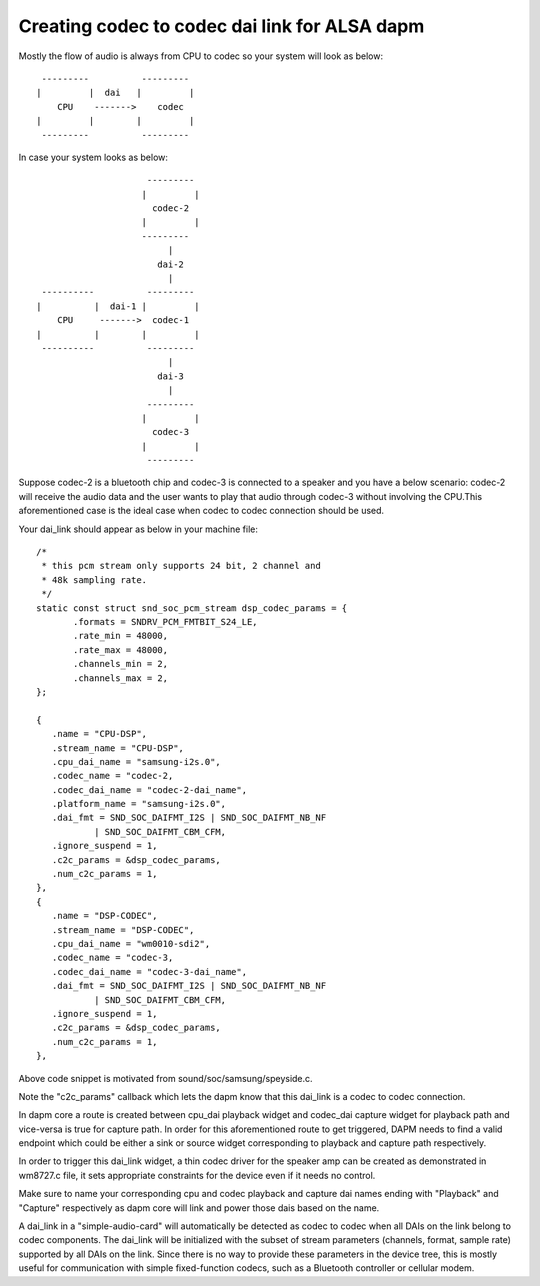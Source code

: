 ==============================================
Creating codec to codec dai link for ALSA dapm
==============================================

Mostly the flow of audio is always from CPU to codec so your system
will look as below:
::

   ---------          ---------
  |         |  dai   |         |
      CPU    ------->    codec
  |         |        |         |
   ---------          ---------

In case your system looks as below:
::

                       ---------
                      |         |
                        codec-2
                      |         |
                      ---------
                           |
                         dai-2
                           |
   ----------          ---------
  |          |  dai-1 |         |
      CPU     ------->  codec-1
  |          |        |         |
   ----------          ---------
                           |
                         dai-3
                           |
                       ---------
                      |         |
                        codec-3
                      |         |
                       ---------

Suppose codec-2 is a bluetooth chip and codec-3 is connected to
a speaker and you have a below scenario:
codec-2 will receive the audio data and the user wants to play that
audio through codec-3 without involving the CPU.This
aforementioned case is the ideal case when codec to codec
connection should be used.

Your dai_link should appear as below in your machine
file:
::

 /*
  * this pcm stream only supports 24 bit, 2 channel and
  * 48k sampling rate.
  */
 static const struct snd_soc_pcm_stream dsp_codec_params = {
        .formats = SNDRV_PCM_FMTBIT_S24_LE,
        .rate_min = 48000,
        .rate_max = 48000,
        .channels_min = 2,
        .channels_max = 2,
 };

 {
    .name = "CPU-DSP",
    .stream_name = "CPU-DSP",
    .cpu_dai_name = "samsung-i2s.0",
    .codec_name = "codec-2,
    .codec_dai_name = "codec-2-dai_name",
    .platform_name = "samsung-i2s.0",
    .dai_fmt = SND_SOC_DAIFMT_I2S | SND_SOC_DAIFMT_NB_NF
            | SND_SOC_DAIFMT_CBM_CFM,
    .ignore_suspend = 1,
    .c2c_params = &dsp_codec_params,
    .num_c2c_params = 1,
 },
 {
    .name = "DSP-CODEC",
    .stream_name = "DSP-CODEC",
    .cpu_dai_name = "wm0010-sdi2",
    .codec_name = "codec-3,
    .codec_dai_name = "codec-3-dai_name",
    .dai_fmt = SND_SOC_DAIFMT_I2S | SND_SOC_DAIFMT_NB_NF
            | SND_SOC_DAIFMT_CBM_CFM,
    .ignore_suspend = 1,
    .c2c_params = &dsp_codec_params,
    .num_c2c_params = 1,
 },

Above code snippet is motivated from sound/soc/samsung/speyside.c.

Note the "c2c_params" callback which lets the dapm know that this
dai_link is a codec to codec connection.

In dapm core a route is created between cpu_dai playback widget
and codec_dai capture widget for playback path and vice-versa is
true for capture path. In order for this aforementioned route to get
triggered, DAPM needs to find a valid endpoint which could be either
a sink or source widget corresponding to playback and capture path
respectively.

In order to trigger this dai_link widget, a thin codec driver for
the speaker amp can be created as demonstrated in wm8727.c file, it
sets appropriate constraints for the device even if it needs no control.

Make sure to name your corresponding cpu and codec playback and capture
dai names ending with "Playback" and "Capture" respectively as dapm core
will link and power those dais based on the name.

A dai_link in a "simple-audio-card" will automatically be detected as
codec to codec when all DAIs on the link belong to codec components.
The dai_link will be initialized with the subset of stream parameters
(channels, format, sample rate) supported by all DAIs on the link. Since
there is no way to provide these parameters in the device tree, this is
mostly useful for communication with simple fixed-function codecs, such
as a Bluetooth controller or cellular modem.
